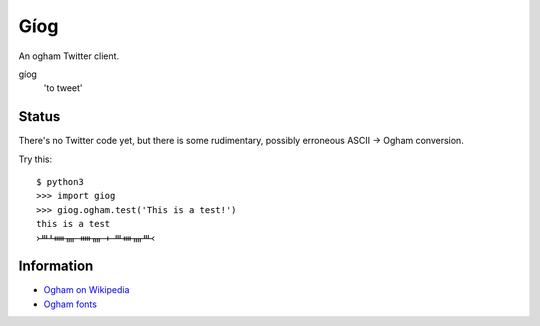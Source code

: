 Gíog
====

An ogham Twitter client.

gíog
  'to tweet'

Status
------

There's no Twitter code yet, but there is some rudimentary, possibly erroneous
ASCII |->| Ogham conversion.

.. |->| replace:: →

Try this::

  $ python3
  >>> import giog
  >>> giog.ogham.test('This is a test!')
  this is a test
  ᚛ᚈᚆᚔᚄ ᚔᚄ ᚐ ᚈᚓᚄᚈ᚜

Information
-----------

- `Ogham on Wikipedia <http://en.wikipedia.org/wiki/Ogham>`__
- `Ogham fonts <http://www.evertype.com/celtscript/ogfont.html>`__
